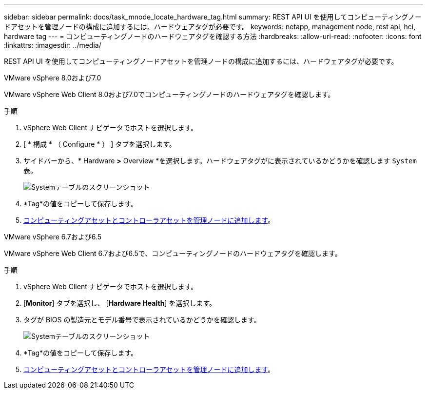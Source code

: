 ---
sidebar: sidebar 
permalink: docs/task_mnode_locate_hardware_tag.html 
summary: REST API UI を使用してコンピューティングノードアセットを管理ノードの構成に追加するには、ハードウェアタグが必要です。 
keywords: netapp, management node, rest api, hci, hardware tag 
---
= コンピューティングノードのハードウェアタグを確認する方法
:hardbreaks:
:allow-uri-read: 
:nofooter: 
:icons: font
:linkattrs: 
:imagesdir: ../media/


[role="lead"]
REST API UI を使用してコンピューティングノードアセットを管理ノードの構成に追加するには、ハードウェアタグが必要です。

[role="tabbed-block"]
====
.VMware vSphere 8.0および7.0
--
VMware vSphere Web Client 8.0および7.0でコンピューティングノードのハードウェアタグを確認します。

.手順
. vSphere Web Client ナビゲータでホストを選択します。
. [ * 構成 * （ Configure * ） ] タブを選択します。
. サイドバーから、* Hardware *>* Overview *を選択します。ハードウェアタグがに表示されているかどうかを確認します `System` 表。
+
image:../media/hw_tag_70.PNG["Systemテーブルのスクリーンショット"]

. *Tag*の値をコピーして保存します。
. xref:task_mnode_add_assets.adoc[コンピューティングアセットとコントローラアセットを管理ノードに追加します]。


--
.VMware vSphere 6.7および6.5
--
VMware vSphere Web Client 6.7および6.5で、コンピューティングノードのハードウェアタグを確認します。

.手順
. vSphere Web Client ナビゲータでホストを選択します。
. [*Monitor*] タブを選択し、 [*Hardware Health*] を選択します。
. タグが BIOS の製造元とモデル番号で表示されているかどうかを確認します。
+
image:../media/hw_tag_67.PNG["Systemテーブルのスクリーンショット"]

. *Tag*の値をコピーして保存します。
. xref:task_mnode_add_assets.adoc[コンピューティングアセットとコントローラアセットを管理ノードに追加します]。


--
====